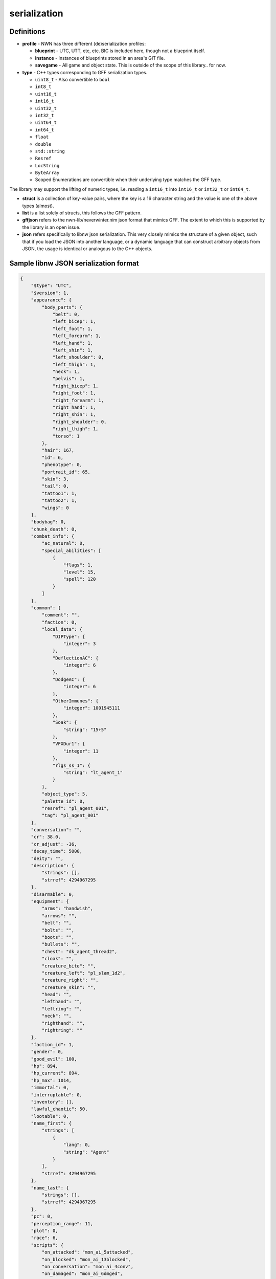 serialization
=============

Definitions
-----------

-  **profile** - NWN has three different (de)serialization profiles:

   -  **blueprint** - UTC, UTT, etc, etc. BIC is included here, though
      not a blueprint itself.
   -  **instance** - Instances of blueprints stored in an area's GIT
      file.
   -  **savegame** - All game and object state. This is outside of the
      scope of this library.. for now.

-  **type** - C++ types corresponding to GFF serialization types.

   -  ``uint8_t`` - Also convertible to ``bool``
   -  ``int8_t``
   -  ``uint16_t``
   -  ``int16_t``
   -  ``uint32_t``
   -  ``int32_t``
   -  ``uint64_t``
   -  ``int64_t``
   -  ``float``
   -  ``double``
   -  ``std::string``
   -  ``Resref``
   -  ``LocString``
   -  ``ByteArray``
   -  Scoped Enumerations are convertible when their underlying type
      matches the GFF type.

The library may support the lifting of numeric types, i.e. reading a
``int16_t`` into ``int16_t`` or ``int32_t`` or ``int64_t``.

-  **struct** is a collection of key-value pairs, where the key is a 16
   character string and the value is one of the above types (almost).

-  **list** is a list solely of structs, this follows the GFF pattern.

-  **gffjson** refers to the nwn-lib/neverwinter.nim json format that
   mimics GFF. The extent to which this is supported by the library is
   an open issue.

-  **json** refers specifically to libnw json serialization. This very
   closely mimics the structure of a given object, such that if you load
   the JSON into another language, or a dynamic language that can
   construct arbitrary objects from JSON, the usage is identical or
   analogous to the C++ objects.

Sample libnw JSON serialization format
--------------------------------------

.. code:: json

   {
       "$type": "UTC",
       "$version": 1,
       "appearance": {
           "body_parts": {
               "belt": 0,
               "left_bicep": 1,
               "left_foot": 1,
               "left_forearm": 1,
               "left_hand": 1,
               "left_shin": 1,
               "left_shoulder": 0,
               "left_thigh": 1,
               "neck": 1,
               "pelvis": 1,
               "right_bicep": 1,
               "right_foot": 1,
               "right_forearm": 1,
               "right_hand": 1,
               "right_shin": 1,
               "right_shoulder": 0,
               "right_thigh": 1,
               "torso": 1
           },
           "hair": 167,
           "id": 6,
           "phenotype": 0,
           "portrait_id": 65,
           "skin": 3,
           "tail": 0,
           "tattoo1": 1,
           "tattoo2": 1,
           "wings": 0
       },
       "bodybag": 0,
       "chunk_death": 0,
       "combat_info": {
           "ac_natural": 0,
           "special_abilities": [
               {
                   "flags": 1,
                   "level": 15,
                   "spell": 120
               }
           ]
       },
       "common": {
           "comment": "",
           "faction": 0,
           "local_data": {
               "DIPType": {
                   "integer": 3
               },
               "DeflectionAC": {
                   "integer": 6
               },
               "DodgeAC": {
                   "integer": 6
               },
               "OtherImmunes": {
                   "integer": 1001945111
               },
               "Soak": {
                   "string": "15+5"
               },
               "VFXDur1": {
                   "integer": 11
               },
               "rlgs_ss_1": {
                   "string": "lt_agent_1"
               }
           },
           "object_type": 5,
           "palette_id": 0,
           "resref": "pl_agent_001",
           "tag": "pl_agent_001"
       },
       "conversation": "",
       "cr": 38.0,
       "cr_adjust": -36,
       "decay_time": 5000,
       "deity": "",
       "description": {
           "strings": [],
           "strref": 4294967295
       },
       "disarmable": 0,
       "equipment": {
           "arms": "handwish",
           "arrows": "",
           "belt": "",
           "bolts": "",
           "boots": "",
           "bullets": "",
           "chest": "dk_agent_thread2",
           "cloak": "",
           "creature_bite": "",
           "creature_left": "pl_slam_1d2",
           "creature_right": "",
           "creature_skin": "",
           "head": "",
           "lefthand": "",
           "leftring": "",
           "neck": "",
           "righthand": "",
           "rightring": ""
       },
       "faction_id": 1,
       "gender": 0,
       "good_evil": 100,
       "hp": 894,
       "hp_current": 894,
       "hp_max": 1014,
       "immortal": 0,
       "interruptable": 0,
       "inventory": [],
       "lawful_chaotic": 50,
       "lootable": 0,
       "name_first": {
           "strings": [
               {
                   "lang": 0,
                   "string": "Agent"
               }
           ],
           "strref": 4294967295
       },
       "name_last": {
           "strings": [],
           "strref": 4294967295
       },
       "pc": 0,
       "perception_range": 11,
       "plot": 0,
       "race": 6,
       "scripts": {
           "on_attacked": "mon_ai_5attacked",
           "on_blocked": "mon_ai_13blocked",
           "on_conversation": "mon_ai_4conv",
           "on_damaged": "mon_ai_6dmged",
           "on_death": "mon_ai_7death",
           "on_disturbed": "mon_ai_8disturb",
           "on_endround": "mon_ai_3ocre",
           "on_heartbeat": "mon_ai_1hb",
           "on_perceived": "mon_ai_2percep",
           "on_rested": "mon_ai_10rest",
           "on_spawn": "mon_ai_9spawn",
           "on_spell_cast_at": "mon_ai_11spcast",
           "on_user_defined": "mon_ai_12ud"
       },
       "soundset": 171,
       "starting_package": 4,
       "stats": {
           "abilities": [
               40,
               13,
               16,
               10,
               16,
               9
           ],
           "feats": [
               2,
               3,
               4,
               6,
               8,
               10,
               21,
               26,
               32,
               41,
               45,
               46,
               49,
               206,
               207,
               208,
               209,
               211,
               212,
               214,
               215,
               216,
               258,
               260,
               289,
               290,
               291,
               292,
               297,
               391,
               392,
               408,
               755,
               756,
               757,
               971,
               1089
           ],
           "save_bonus": {
               "fort": 9,
               "reflex": 15,
               "will": 13
           },
           "skills": [
               0,
               1,
               0,
               40,
               11,
               30,
               30,
               1,
               30,
               0,
               20,
               0,
               30,
               0,
               0,
               0,
               0,
               0,
               0,
               0,
               0,
               0,
               1,
               0,
               0,
               1,
               2,
               0
           ]
       },
       "subrace": "",
       "walkrate": 4
   }
